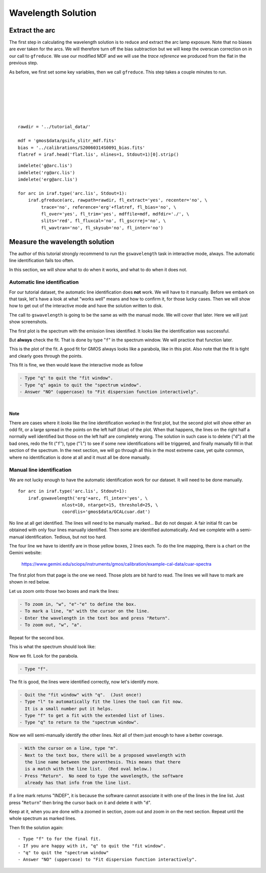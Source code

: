 .. arc.rst

.. _arc:

*******************
Wavelength Solution
*******************

.. image:: _graphics/GMOSIFU-ProcessChart_Science.png
   :scale: 20%
   :align: right

.. image:: _graphics/GMOSIFU-DRChart_WaveCal.png
   :scale: 20%
   :align: right


Extract the arc
===============

The first step in calculating the wavelength solution is to reduce and
extract the arc lamp exposure.  Note that no biases are ever taken for
the arcs.  We will therefore turn off the bias subtraction but we will
keep the overscan correction on in our call to ``gfreduce``.  We use
our modified MDF and we will use the *trace reference* we produced from
the flat in the previous step.

As before, we first set some key variables, then we call ``gfreduce``. This
step takes a couple minutes to run.

.. 2 minutes.

|
|
|
|
|
|

::

    rawdir = '../tutorial_data/'

    mdf = 'gmos$data/gsifu_slitr_mdf.fits'
    bias = '../calibrations/S20060314S0091_bias.fits'
    flatref = iraf.head('flat.lis', nlines=1, Stdout=1)[0].strip()


::

    imdelete('g@arc.lis')
    imdelete('rg@arc.lis')
    imdelete('erg@arc.lis')

    for arc in iraf.type('arc.lis', Stdout=1):
        iraf.gfreduce(arc, rawpath=rawdir, fl_extract='yes', recenter='no', \
             trace='no', reference='erg'+flatref, fl_bias='no', \
             fl_over='yes', fl_trim='yes', mdffile=mdf, mdfdir='./', \
             slits='red', fl_fluxcal='no', fl_gscrrej='no', \
             fl_wavtran='no', fl_skysub='no', fl_inter='no')


Measure the wavelength solution
===============================
The author of this tutorial strongly recommend to run the ``gswavelength``
task in interactive mode, always.  The automatic line identification fails
too often.

In this section, we will show what to do when it works, and what to do when
it does not.

Automatic line identification
-----------------------------
For our tutorial dataset, the automatic line identification does **not** work.
We will have to it manually.  Before we embark on that task, let's have a
look at what "works well" means and how to confirm it, for those lucky cases.
Then we will show how to get out of the interactive mode and have the
solution written to disk.

The call to ``gswavelength`` is going to be the same as with the manual
mode.  We will cover that later.  Here we will just show screenshots.

The first plot is the spectrum with the emission lines identified.  It looks
like the identification was successful.

.. image:: _graphics/wavecal-whenitworks.png
   :scale: 90 %
   :align: center

But **always** check the fit.  That is done by type "``f``" in the
spectrum window.  We will practice that function later.

This is the plot of the fit.  A good fit for GMOS always looks like a
parabola, like in this plot.  Also note that the fit is tight and clearly
goes through the points.

.. image:: _graphics/wavecal-whenitworks-fit.png
   :scale: 90 %
   :align: center

This fit is fine, we then would leave the interactive mode as follow

.. code-block:: text

    - Type "q" to quit the "fit window".
    - Type "q" again to quit the "spectrum window".
    - Answer "NO" (uppercase) to "Fit dispersion function interactively".

|

**Note**

There are cases where it *looks* like the line identification worked in the first
plot, but the second plot will show either an odd fit, or a large spread in the
points on the left half (blue) of the plot.  When that happens, the lines
on the right half a normally well identified but those on the left half are
completely wrong.  The solution in such case is to delete ("``d``") all the
bad ones, redo the fit ("``f``"), type ("``l``") to see if some new identifications
will be triggered, and finally manually fill in that section of the spectrum.
In the
next section, we will go through all this in the most extreme case, yet quite common, where
no identification is done at all and it must all be done manually.


Manual line identification
--------------------------
We are not lucky enough to have the automatic identification work for our
dataset.  It will need to be done manually.
::


    for arc in iraf.type('arc.lis', Stdout=1):
        iraf.gswavelength('erg'+arc, fl_inter='yes', \
                     nlost=10, ntarget=15, threshold=25, \
                     coordlis='gmos$data/GCALcuar.dat')

.. image:: _graphics/manualwavecal-nolines.png
   :scale: 90 %
   :align: center

No line at all get identified.  The lines will need to be manually marked...
But do not despair.  A fair initial fit can be obtained with only four lines
manually identified.  Then some are identified automatically.  And we
complete with a semi-manual identification.  Tedious, but not too hard.

The four line we have to identify are in those yellow boxes, 2 lines each.
To do the line mapping, there is a chart on the Gemini website:

    `<https://www.gemini.edu/sciops/instruments/gmos/calibration/example-cal-data/cuar-spectra>`_

The first plot from that page is the one we need.  Those plots are bit hard
to read.  The lines we will have to mark are shown in red below.

.. image:: _graphics/CuArB600_600.png
   :scale: 80 %
   :align: center

Let us zoom onto those two boxes and mark the lines:

.. code-block:: text

    - To zoom in, "w", "e"-"e" to define the box.
    - To mark a line, "m" with the cursor on the line.
    - Enter the wavelength in the text box and press "Return".
    - To zoom out, "w", "a".


.. image:: _graphics/manualwavecal-6032.png
   :scale: 90 %
   :align: center

Repeat for the second box.

.. image:: _graphics/manualwavecal-4879.png
   :scale: 90 %
   :align: center

This is what the spectrum should look like:

.. image:: _graphics/manualwavecal-4lines.png
   :scale: 90 %
   :align: center

Now we fit.  Look for the parabola.

.. code-block:: text

    - Type "f".

.. image:: _graphics/manualwavecal-4lines-fit.png
   :scale: 90 %
   :align: center

The fit is good, the lines were identified correctly, now let's identify
more.

.. code-block:: text

    - Quit the "fit window" with "q".  (Just once!)
    - Type "l" to automatically fit the lines the tool can fit now.
      It is a small number put it helps.
    - Type "f" to get a fit with the extended list of lines.
    - Type "q" to return to the "spectrum window".

Now we will semi-manually identify the other lines.  Not all of them just
enough to have a better coverage.

.. code-block:: text

    - With the cursor on a line, type "m".
    - Next to the text box, there will be a proposed wavelength with
      the line name between the parenthesis. This means that there
      is a match with the line list.  (Red oval below.)
    - Press "Return".  No need to type the wavelength, the software
      already has that info from the line list.

.. image:: _graphics/manualwavecal-semiautomark.png
   :scale: 90 %
   :align: center

If a line mark returns "INDEF", it is because the software cannot associate
it with one of the lines in the line list.  Just press "``Return``" then bring
the cursor back on it and delete it with "``d``".

Keep at it, when you are done with a zoomed in section, zoom out and
zoom in on the next section.  Repeat until the whole spectrum as marked
lines.

.. image:: _graphics/manualwavecal-fulllines.png
   :scale: 90 %
   :align: center


Then fit the solution again::

    - Type "f" to for the final fit.
    - If you are happy with it, "q" to quit the "fit window".
    - "q" to quit the "spectrum window"
    - Answer "NO" (uppercase) to "Fit dispersion function interactively".


.. image:: _graphics/manualwavecal-fulllines-fit.png
   :scale: 90 %
   :align: center
